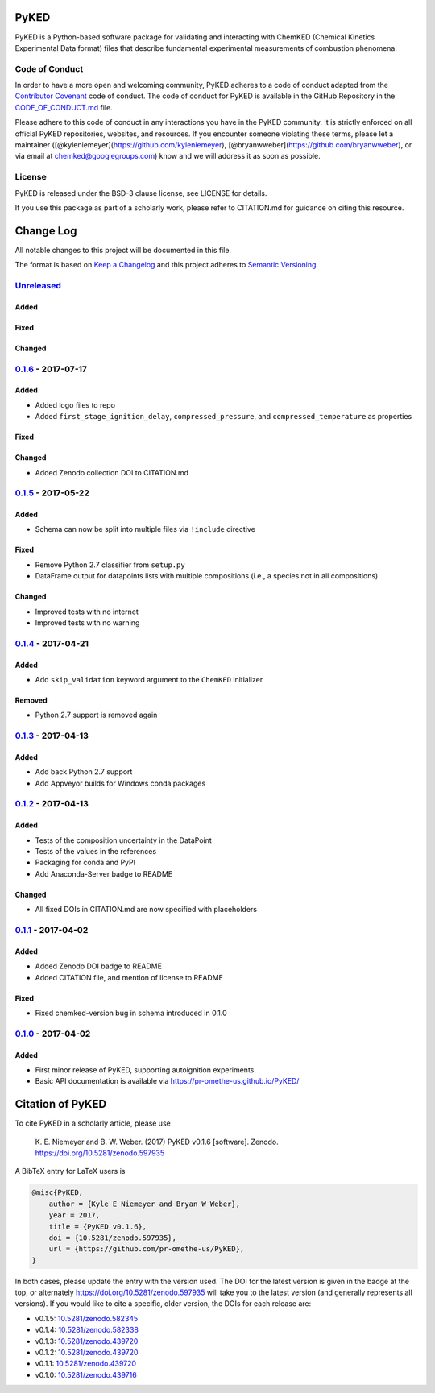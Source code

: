 PyKED
=====

|DOI| |Travis Build Status| |Appveyor Build status| |codecov|
|Dependency Status| |Code of Conduct| |License| |Anaconda-Server Badge|

PyKED is a Python-based software package for validating and interacting
with ChemKED (Chemical Kinetics Experimental Data format) files that
describe fundamental experimental measurements of combustion phenomena.

Code of Conduct
---------------

In order to have a more open and welcoming community, PyKED adheres to a
code of conduct adapted from the `Contributor
Covenant <http://contributor-covenant.org>`__ code of conduct. The code
of conduct for PyKED is available in the GitHub Repository in the
`CODE\_OF\_CONDUCT.md <https://github.com/pr-omethe-us/PyKED/blob/master/CODE_OF_CONDUCT.md>`__
file.

Please adhere to this code of conduct in any interactions you have in
the PyKED community. It is strictly enforced on all official PyKED
repositories, websites, and resources. If you encounter someone
violating these terms, please let a maintainer
([@kyleniemeyer](https://github.com/kyleniemeyer),
[@bryanwweber](https://github.com/bryanwweber), or via email at
chemked@googlegroups.com) know and we will address it as soon as
possible.

License
-------

PyKED is released under the BSD-3 clause license, see LICENSE for
details.

If you use this package as part of a scholarly work, please refer to
CITATION.md for guidance on citing this resource.

Change Log
==========

All notable changes to this project will be documented in this file.

The format is based on `Keep a Changelog <http://keepachangelog.com/>`__
and this project adheres to `Semantic
Versioning <http://semver.org/>`__.

`Unreleased <https://github.com/pr-omethe-us/PyKED/compare/v0.1.6...HEAD>`__
----------------------------------------------------------------------------

Added
~~~~~

Fixed
~~~~~

Changed
~~~~~~~

`0.1.6 <https://github.com/pr-omethe-us/PyKED/compare/v0.1.5...v0.1.6>`__ - 2017-07-17
--------------------------------------------------------------------------------------

Added
~~~~~

-  Added logo files to repo
-  Added ``first_stage_ignition_delay``, ``compressed_pressure``, and
   ``compressed_temperature`` as properties

Fixed
~~~~~

Changed
~~~~~~~

-  Added Zenodo collection DOI to CITATION.md

`0.1.5 <https://github.com/pr-omethe-us/PyKED/compare/v0.1.4...v0.1.5>`__ - 2017-05-22
--------------------------------------------------------------------------------------

Added
~~~~~

-  Schema can now be split into multiple files via ``!include``
   directive

Fixed
~~~~~

-  Remove Python 2.7 classifier from ``setup.py``
-  DataFrame output for datapoints lists with multiple compositions
   (i.e., a species not in all compositions)

Changed
~~~~~~~

-  Improved tests with no internet
-  Improved tests with no warning

`0.1.4 <https://github.com/pr-omethe-us/PyKED/compare/v0.1.3...v0.1.4>`__ - 2017-04-21
--------------------------------------------------------------------------------------

Added
~~~~~

-  Add ``skip_validation`` keyword argument to the ``ChemKED``
   initializer

Removed
~~~~~~~

-  Python 2.7 support is removed again

`0.1.3 <https://github.com/pr-omethe-us/PyKED/compare/v0.1.2...v0.1.3>`__ - 2017-04-13
--------------------------------------------------------------------------------------

Added
~~~~~

-  Add back Python 2.7 support
-  Add Appveyor builds for Windows conda packages

`0.1.2 <https://github.com/pr-omethe-us/PyKED/compare/v0.1.1...v0.1.2>`__ - 2017-04-13
--------------------------------------------------------------------------------------

Added
~~~~~

-  Tests of the composition uncertainty in the DataPoint
-  Tests of the values in the references
-  Packaging for conda and PyPI
-  Add Anaconda-Server badge to README

Changed
~~~~~~~

-  All fixed DOIs in CITATION.md are now specified with placeholders

`0.1.1 <https://github.com/pr-omethe-us/PyKED/compare/v0.1.0...v0.1.1>`__ - 2017-04-02
--------------------------------------------------------------------------------------

Added
~~~~~

-  Added Zenodo DOI badge to README
-  Added CITATION file, and mention of license to README

Fixed
~~~~~

-  Fixed chemked-version bug in schema introduced in 0.1.0

`0.1.0 <https://github.com/pr-omethe-us/PyKED/compare/75ecf67766a0be2a80e2377391fd9eca420f152c...v0.1.0>`__ - 2017-04-02
------------------------------------------------------------------------------------------------------------------------

Added
~~~~~

-  First minor release of PyKED, supporting autoignition experiments.
-  Basic API documentation is available via
   https://pr-omethe-us.github.io/PyKED/

Citation of PyKED
=================

|DOI|

To cite PyKED in a scholarly article, please use

    K. E. Niemeyer and B. W. Weber. (2017) PyKED v0.1.6 [software].
    Zenodo. https://doi.org/10.5281/zenodo.597935

A BibTeX entry for LaTeX users is

.. code:: tex

    @misc{PyKED,
        author = {Kyle E Niemeyer and Bryan W Weber},
        year = 2017,
        title = {PyKED v0.1.6},
        doi = {10.5281/zenodo.597935},
        url = {https://github.com/pr-omethe-us/PyKED},
    }

In both cases, please update the entry with the version used. The DOI
for the latest version is given in the badge at the top, or alternately
https://doi.org/10.5281/zenodo.597935 will take you to the latest
version (and generally represents all versions). If you would like to
cite a specific, older version, the DOIs for each release are:

-  v0.1.5:
   `10.5281/zenodo.582345 <https://doi.org/10.5281/zenodo.582345>`__
-  v0.1.4:
   `10.5281/zenodo.582338 <https://doi.org/10.5281/zenodo.582338>`__
-  v0.1.3:
   `10.5281/zenodo.439720 <https://doi.org/10.5281/zenodo.546143>`__
-  v0.1.2:
   `10.5281/zenodo.439720 <https://doi.org/10.5281/zenodo.546141>`__
-  v0.1.1:
   `10.5281/zenodo.439720 <https://doi.org/10.5281/zenodo.439720>`__
-  v0.1.0:
   `10.5281/zenodo.439716 <https://doi.org/10.5281/zenodo.439716>`__

.. |DOI| image:: https://zenodo.org/badge/66023863.svg
   :target: https://zenodo.org/badge/latestdoi/66023863
.. |Travis Build Status| image:: https://travis-ci.org/pr-omethe-us/PyKED.svg?branch=master
   :target: https://travis-ci.org/pr-omethe-us/PyKED
.. |Appveyor Build status| image:: https://ci.appveyor.com/api/projects/status/0paym07iygcfwoy7?svg=true
   :target: https://ci.appveyor.com/project/Prometheus/pyked
.. |codecov| image:: https://codecov.io/gh/pr-omethe-us/PyKED/branch/master/graph/badge.svg
   :target: https://codecov.io/gh/pr-omethe-us/PyKED
.. |Dependency Status| image:: https://dependencyci.com/github/pr-omethe-us/PyKED/badge
   :target: https://dependencyci.com/github/pr-omethe-us/PyKED
.. |Code of Conduct| image:: https://img.shields.io/badge/code%20of%20conduct-contributor%20covenant-green.svg
   :target: http://contributor-covenant.org/version/1/4/
.. |License| image:: https://img.shields.io/badge/license-BSD-blue.svg
   :target: https://opensource.org/licenses/BSD-3-Clause
.. |Anaconda-Server Badge| image:: https://anaconda.org/pr-omethe-us/pyked/badges/version.svg
   :target: https://anaconda.org/pr-omethe-us/pyked


